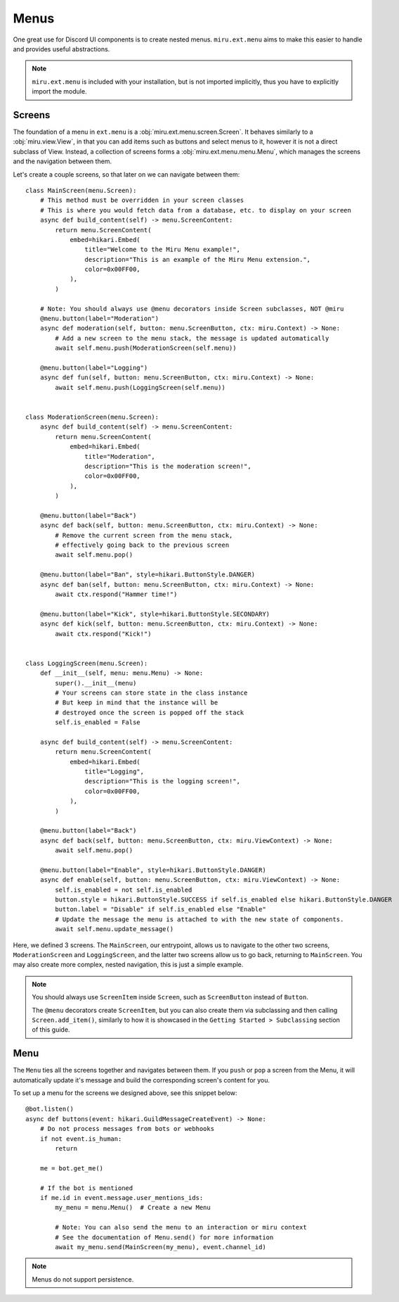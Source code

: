 Menus
=====

One great use for Discord UI components is to create nested menus. ``miru.ext.menu`` aims to make this easier
to handle and provides useful abstractions.

.. note::
    ``miru.ext.menu`` is included with your installation, but is not imported implicitly,
    thus you have to explicitly import the module.

Screens
-------

The foundation of a menu in ``ext.menu`` is a :obj:`miru.ext.menu.screen.Screen`. It behaves similarly to a :obj:`miru.view.View`,
in that you can add items such as buttons and select menus to it, however it is not a direct subclass of View. Instead, a collection of
screens forms a :obj:`miru.ext.menu.menu.Menu`, which manages the screens and the navigation between them.

Let's create a couple screens, so that later on we can navigate between them:

::

    class MainScreen(menu.Screen):
        # This method must be overridden in your screen classes
        # This is where you would fetch data from a database, etc. to display on your screen
        async def build_content(self) -> menu.ScreenContent:
            return menu.ScreenContent(
                embed=hikari.Embed(
                    title="Welcome to the Miru Menu example!",
                    description="This is an example of the Miru Menu extension.",
                    color=0x00FF00,
                ),
            )

        # Note: You should always use @menu decorators inside Screen subclasses, NOT @miru
        @menu.button(label="Moderation")
        async def moderation(self, button: menu.ScreenButton, ctx: miru.Context) -> None:
            # Add a new screen to the menu stack, the message is updated automatically
            await self.menu.push(ModerationScreen(self.menu))

        @menu.button(label="Logging")
        async def fun(self, button: menu.ScreenButton, ctx: miru.Context) -> None:
            await self.menu.push(LoggingScreen(self.menu))


    class ModerationScreen(menu.Screen):
        async def build_content(self) -> menu.ScreenContent:
            return menu.ScreenContent(
                embed=hikari.Embed(
                    title="Moderation",
                    description="This is the moderation screen!",
                    color=0x00FF00,
                ),
            )
        
        @menu.button(label="Back")
        async def back(self, button: menu.ScreenButton, ctx: miru.Context) -> None:
            # Remove the current screen from the menu stack,
            # effectively going back to the previous screen
            await self.menu.pop()

        @menu.button(label="Ban", style=hikari.ButtonStyle.DANGER)
        async def ban(self, button: menu.ScreenButton, ctx: miru.Context) -> None:
            await ctx.respond("Hammer time!")
        
        @menu.button(label="Kick", style=hikari.ButtonStyle.SECONDARY)
        async def kick(self, button: menu.ScreenButton, ctx: miru.Context) -> None:
            await ctx.respond("Kick!")


    class LoggingScreen(menu.Screen):
        def __init__(self, menu: menu.Menu) -> None:
            super().__init__(menu)
            # Your screens can store state in the class instance
            # But keep in mind that the instance will be 
            # destroyed once the screen is popped off the stack
            self.is_enabled = False

        async def build_content(self) -> menu.ScreenContent:
            return menu.ScreenContent(
                embed=hikari.Embed(
                    title="Logging",
                    description="This is the logging screen!",
                    color=0x00FF00,
                ),
            )
        
        @menu.button(label="Back")
        async def back(self, button: menu.ScreenButton, ctx: miru.ViewContext) -> None:
            await self.menu.pop()
        
        @menu.button(label="Enable", style=hikari.ButtonStyle.DANGER)
        async def enable(self, button: menu.ScreenButton, ctx: miru.ViewContext) -> None:
            self.is_enabled = not self.is_enabled
            button.style = hikari.ButtonStyle.SUCCESS if self.is_enabled else hikari.ButtonStyle.DANGER
            button.label = "Disable" if self.is_enabled else "Enable"
            # Update the message the menu is attached to with the new state of components.
            await self.menu.update_message()
    

Here, we defined 3 screens. The ``MainScreen``, our entrypoint, allows us to navigate to the other two
screens, ``ModerationScreen`` and ``LoggingScreen``, and the latter two screens allow us to go back, 
returning to ``MainScreen``. You may also create more complex, nested navigation, this is just a simple example.

.. note::
    You should always use ``ScreenItem`` inside ``Screen``, such as ``ScreenButton`` instead of ``Button``.

    The ``@menu`` decorators create ``ScreenItem``, but you can also create them via subclassing and then calling
    ``Screen.add_item()``, similarly to how it is showcased in the ``Getting Started > Subclassing`` section of this guide.

Menu
----

The ``Menu`` ties all the screens together and navigates between them. If you ``push`` or ``pop`` a screen from the Menu,
it will automatically update it's message and build the corresponding screen's content for you. 

To set up a menu for the screens we designed above, see this snippet below:

::

    @bot.listen()
    async def buttons(event: hikari.GuildMessageCreateEvent) -> None:
        # Do not process messages from bots or webhooks
        if not event.is_human:
            return

        me = bot.get_me()

        # If the bot is mentioned
        if me.id in event.message.user_mentions_ids:
            my_menu = menu.Menu()  # Create a new Menu

            # Note: You can also send the menu to an interaction or miru context
            # See the documentation of Menu.send() for more information
            await my_menu.send(MainScreen(my_menu), event.channel_id)


.. note::
    Menus do not support persistence.
